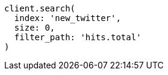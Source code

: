 [source, ruby]
----
client.search(
  index: 'new_twitter',
  size: 0,
  filter_path: 'hits.total'
)
----
